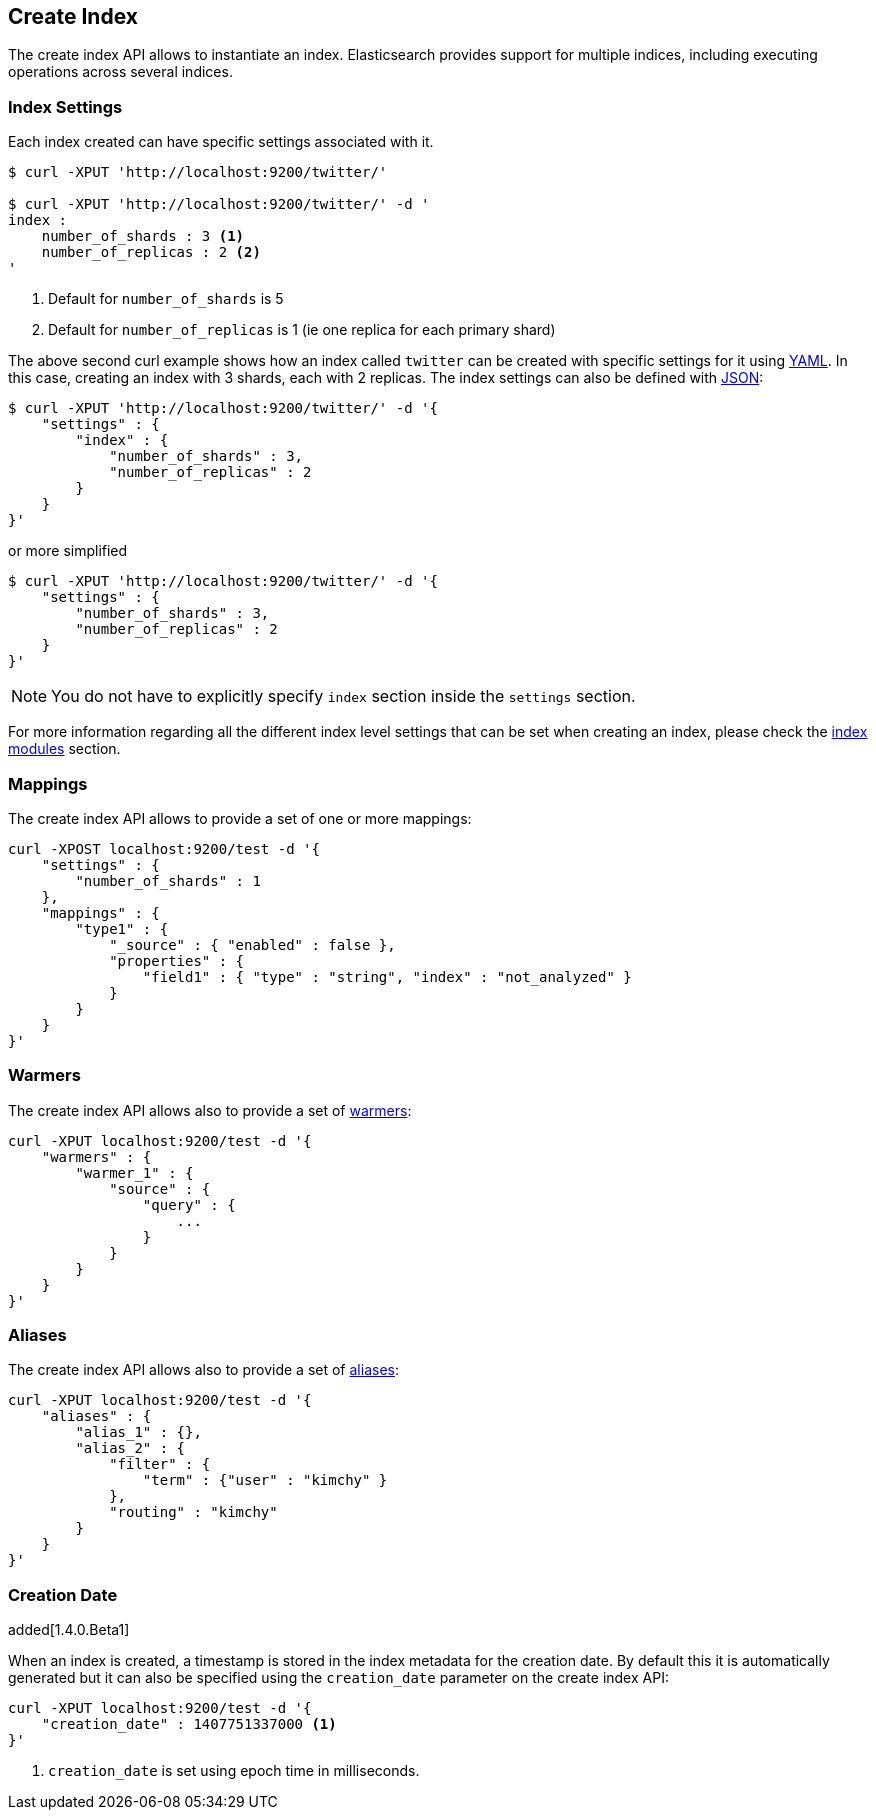[[indices-create-index]]
== Create Index

The create index API allows to instantiate an index. Elasticsearch
provides support for multiple indices, including executing operations
across several indices.

[float]
[[create-index-settings]]
=== Index Settings

Each index created can have specific settings
associated with it.

[source,js]
--------------------------------------------------
$ curl -XPUT 'http://localhost:9200/twitter/'

$ curl -XPUT 'http://localhost:9200/twitter/' -d '
index :
    number_of_shards : 3 <1>
    number_of_replicas : 2 <2>
'
--------------------------------------------------
<1> Default for `number_of_shards` is 5
<2> Default for `number_of_replicas` is 1 (ie one replica for each primary shard)

The above second curl example shows how an index called `twitter` can be
created with specific settings for it using http://www.yaml.org[YAML].
In this case, creating an index with 3 shards, each with 2 replicas. The
index settings can also be defined with http://www.json.org[JSON]:

[source,js]
--------------------------------------------------
$ curl -XPUT 'http://localhost:9200/twitter/' -d '{
    "settings" : {
        "index" : {
            "number_of_shards" : 3,
            "number_of_replicas" : 2
        }
    }
}'
--------------------------------------------------

or more simplified

[source,js]
--------------------------------------------------
$ curl -XPUT 'http://localhost:9200/twitter/' -d '{
    "settings" : {
        "number_of_shards" : 3,
        "number_of_replicas" : 2
    }
}'
--------------------------------------------------

[NOTE]
You do not have to explicitly specify `index` section inside the
`settings` section.

For more information regarding all the different index level settings
that can be set when creating an index, please check the
<<index-modules,index modules>> section.


[float]
[[mappings]]
=== Mappings

The create index API allows to provide a set of one or more mappings:

[source,js]
--------------------------------------------------
curl -XPOST localhost:9200/test -d '{
    "settings" : {
        "number_of_shards" : 1
    },
    "mappings" : {
        "type1" : {
            "_source" : { "enabled" : false },
            "properties" : {
                "field1" : { "type" : "string", "index" : "not_analyzed" }
            }
        }
    }
}'
--------------------------------------------------

[float]
[[warmers]]
=== Warmers

The create index API allows also to provide a set of <<indices-warmers,warmers>>:

[source,js]
--------------------------------------------------
curl -XPUT localhost:9200/test -d '{
    "warmers" : {
        "warmer_1" : {
            "source" : {
                "query" : {
                    ...
                }
            }
        }
    }
}'
--------------------------------------------------

[float]
[[create-index-aliases]]
=== Aliases

The create index API allows also to provide a set of <<indices-aliases,aliases>>:

[source,js]
--------------------------------------------------
curl -XPUT localhost:9200/test -d '{
    "aliases" : {
        "alias_1" : {},
        "alias_2" : {
            "filter" : {
                "term" : {"user" : "kimchy" }
            },
            "routing" : "kimchy"
        }
    }
}'
--------------------------------------------------

[float]
=== Creation Date

added[1.4.0.Beta1]

When an index is created, a timestamp is stored in the index metadata for the creation date.  By 
default this it is automatically generated but it can also be specified using the 
`creation_date` parameter on the create index API:

[source,js]
--------------------------------------------------
curl -XPUT localhost:9200/test -d '{
    "creation_date" : 1407751337000 <1>
}'
--------------------------------------------------

<1> `creation_date` is set using epoch time in milliseconds.
